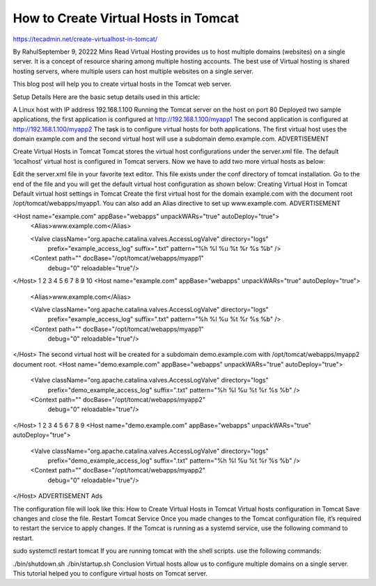 How to Create Virtual Hosts in Tomcat
========================================


https://tecadmin.net/create-virtualhost-in-tomcat/

By RahulSeptember 9, 20222 Mins Read
Virtual Hosting provides us to host multiple domains (websites) on a single server. It is a concept of resource sharing among multiple hosting accounts. The best use of Virtual hosting is shared hosting servers, where multiple users can host multiple websites on a single server.

This blog post will help you to create virtual hosts in the Tomcat web server.

Setup Details
Here are the basic setup details used in this article:

A Linux host with IP address 192.168.1.100
Running the Tomcat server on the host on port 80
Deployed two sample applications, the first application is configured at http://192.168.1.100/myapp1
The second application is configured at http://192.168.1.100/myapp2
The task is to configure virtual hosts for both applications. The first virtual host uses the domain example.com and the second virtual host will use a subdomain demo.example.com.
ADVERTISEMENT



Create Virtual Hosts in Tomcat
Tomcat stores the virtual host configurations under the server.xml file. The default ‘localhost’ virtual host is configured in Tomcat servers. Now we have to add two more virtual hosts as below:

Edit the server.xml file in your favorite text editor. This file exists under the conf directory of tomcat installation.
Go to the end of the file and you will get the default virtual host configuration as shown below:
Creating Virtual Host in Tomcat
Default virtual host settings in Tomcat
Create the first virtual host for the domain example.com with the document root /opt/tomcat/webapps/myapp1. You can also add an Alias directive to set up www.example.com.
ADVERTISEMENT



<Host name="example.com"  appBase="webapps" unpackWARs="true" autoDeploy="true">
	<Alias>www.example.com</Alias>

	<Valve className="org.apache.catalina.valves.AccessLogValve" directory="logs"
           prefix="example_access_log" suffix=".txt"
           pattern="%h %l %u %t %r %s %b" />

	<Context path="" docBase="/opt/tomcat/webapps/myapp1"
		   debug="0" reloadable="true"/>
</Host>
1
2
3
4
5
6
7
8
9
10
<Host name="example.com"  appBase="webapps" unpackWARs="true" autoDeploy="true">
 <Alias>www.example.com</Alias>
 
 <Valve className="org.apache.catalina.valves.AccessLogValve" directory="logs"
           prefix="example_access_log" suffix=".txt"
           pattern="%h %l %u %t %r %s %b" />
 
 <Context path="" docBase="/opt/tomcat/webapps/myapp1"
    debug="0" reloadable="true"/>
</Host>
The second virtual host will be created for a subdomain demo.example.com with /opt/tomcat/webapps/myapp2 document root.
<Host name="demo.example.com"  appBase="webapps" unpackWARs="true" autoDeploy="true">

	<Valve className="org.apache.catalina.valves.AccessLogValve" directory="logs"
           prefix="demo_example_access_log" suffix=".txt"
           pattern="%h %l %u %t %r %s %b" />

	<Context path="" docBase="/opt/tomcat/webapps/myapp2"
		   debug="0" reloadable="true"/>
</Host>
1
2
3
4
5
6
7
8
9
<Host name="demo.example.com"  appBase="webapps" unpackWARs="true" autoDeploy="true">
 
 <Valve className="org.apache.catalina.valves.AccessLogValve" directory="logs"
           prefix="demo_example_access_log" suffix=".txt"
           pattern="%h %l %u %t %r %s %b" />
 
 <Context path="" docBase="/opt/tomcat/webapps/myapp2"
    debug="0" reloadable="true"/>
</Host>
ADVERTISEMENT
Ads

The configuration file will look like this:
How to Create Virtual Hosts in Tomcat
Virtual hosts configuration in Tomcat
Save changes and close the file.
Restart Tomcat Service
Once you made changes to the Tomcat configuration file, it’s required to restart the service to apply changes. If the Tomcat is running as a systemd service, use the following command to restart.

sudo systemctl restart tomcat 
If you are running tomcat with the shell scripts. use the following commands:

./bin/shutdown.sh 
./bin/startup.sh 
Conclusion
Virtual hosts allow us to configure multiple domains on a single server. This tutorial helped you to configure virtual hosts on Tomcat server.
